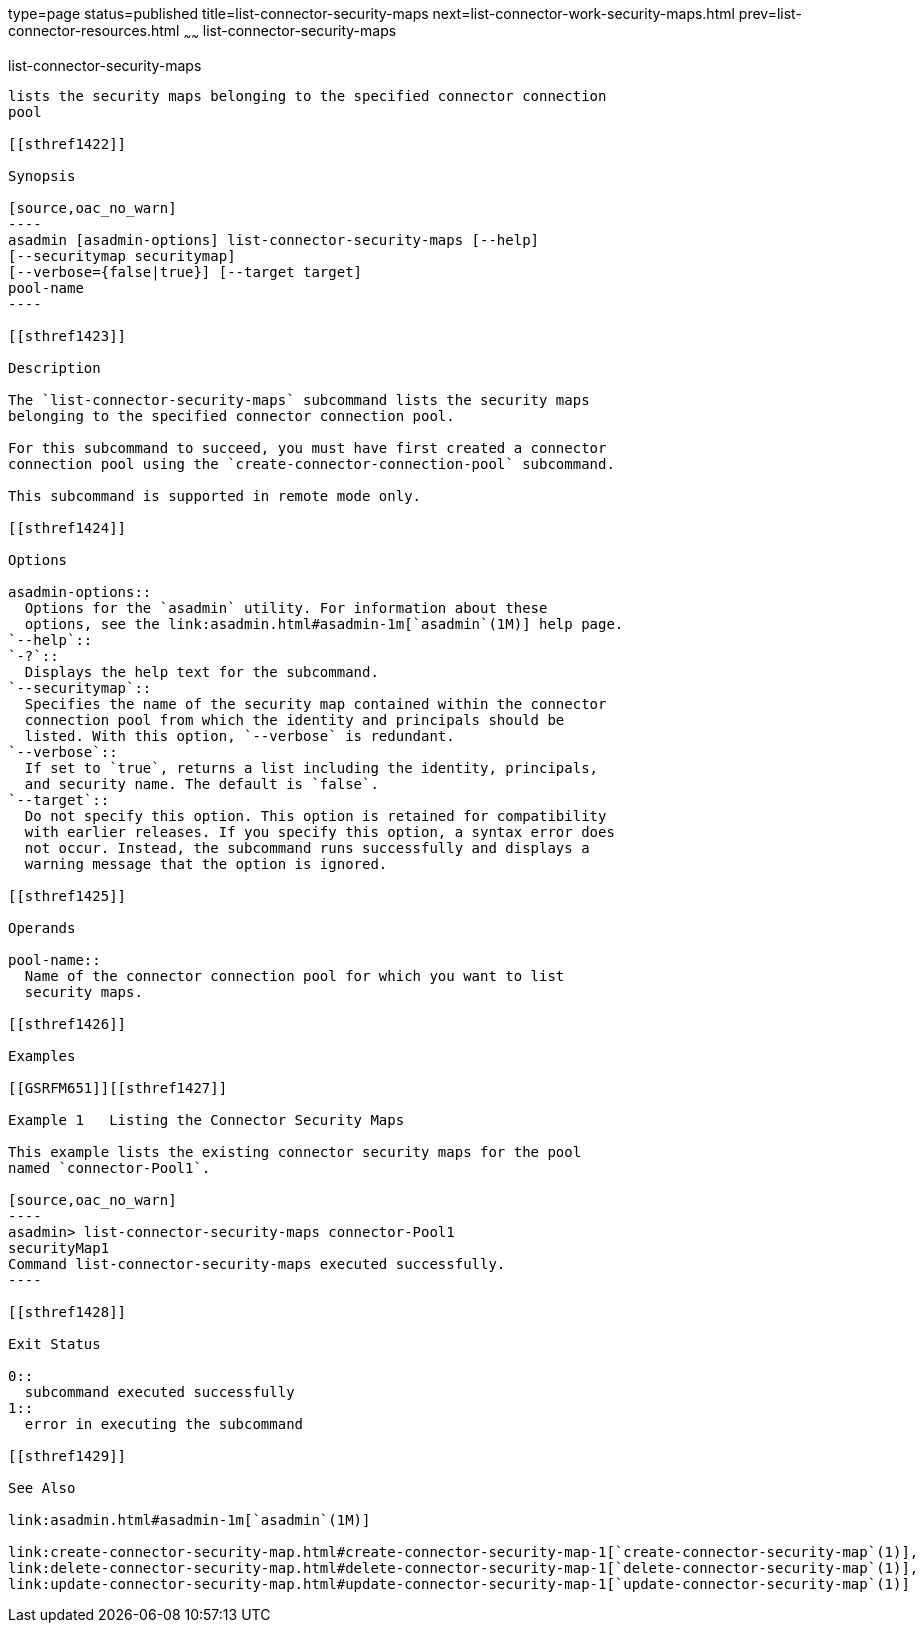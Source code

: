 type=page
status=published
title=list-connector-security-maps
next=list-connector-work-security-maps.html
prev=list-connector-resources.html
~~~~~~
list-connector-security-maps
============================

[[list-connector-security-maps-1]][[GSRFM00159]][[list-connector-security-maps]]

list-connector-security-maps
----------------------------

lists the security maps belonging to the specified connector connection
pool

[[sthref1422]]

Synopsis

[source,oac_no_warn]
----
asadmin [asadmin-options] list-connector-security-maps [--help] 
[--securitymap securitymap]
[--verbose={false|true}] [--target target]
pool-name
----

[[sthref1423]]

Description

The `list-connector-security-maps` subcommand lists the security maps
belonging to the specified connector connection pool.

For this subcommand to succeed, you must have first created a connector
connection pool using the `create-connector-connection-pool` subcommand.

This subcommand is supported in remote mode only.

[[sthref1424]]

Options

asadmin-options::
  Options for the `asadmin` utility. For information about these
  options, see the link:asadmin.html#asadmin-1m[`asadmin`(1M)] help page.
`--help`::
`-?`::
  Displays the help text for the subcommand.
`--securitymap`::
  Specifies the name of the security map contained within the connector
  connection pool from which the identity and principals should be
  listed. With this option, `--verbose` is redundant.
`--verbose`::
  If set to `true`, returns a list including the identity, principals,
  and security name. The default is `false`.
`--target`::
  Do not specify this option. This option is retained for compatibility
  with earlier releases. If you specify this option, a syntax error does
  not occur. Instead, the subcommand runs successfully and displays a
  warning message that the option is ignored.

[[sthref1425]]

Operands

pool-name::
  Name of the connector connection pool for which you want to list
  security maps.

[[sthref1426]]

Examples

[[GSRFM651]][[sthref1427]]

Example 1   Listing the Connector Security Maps

This example lists the existing connector security maps for the pool
named `connector-Pool1`.

[source,oac_no_warn]
----
asadmin> list-connector-security-maps connector-Pool1
securityMap1
Command list-connector-security-maps executed successfully.
----

[[sthref1428]]

Exit Status

0::
  subcommand executed successfully
1::
  error in executing the subcommand

[[sthref1429]]

See Also

link:asadmin.html#asadmin-1m[`asadmin`(1M)]

link:create-connector-security-map.html#create-connector-security-map-1[`create-connector-security-map`(1)],
link:delete-connector-security-map.html#delete-connector-security-map-1[`delete-connector-security-map`(1)],
link:update-connector-security-map.html#update-connector-security-map-1[`update-connector-security-map`(1)]


